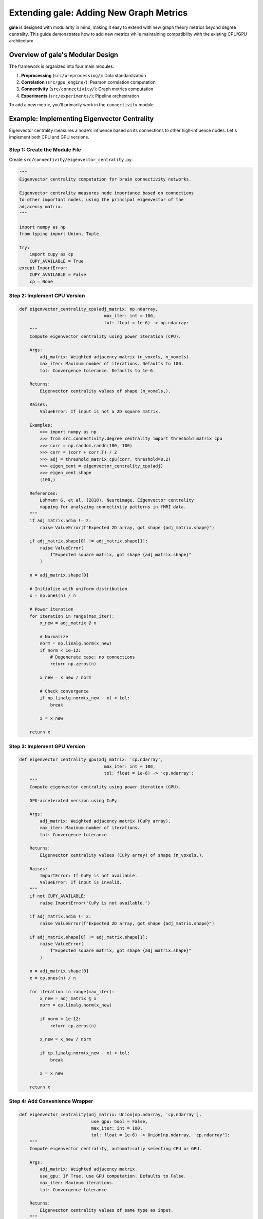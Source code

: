 Extending gale: Adding New Graph Metrics
=========================================

**gale** is designed with modularity in mind, making it easy to extend with new graph theory metrics beyond degree centrality. This guide demonstrates how to add new metrics while maintaining compatibility with the existing CPU/GPU architecture.

Overview of gale's Modular Design
----------------------------------

The framework is organized into four main modules:

1. **Preprocessing** (``src/preprocessing/``): Data standardization
2. **Correlation** (``src/gpu_engine/``): Pearson correlation computation
3. **Connectivity** (``src/connectivity/``): Graph metrics computation
4. **Experiments** (``src/experiments/``): Pipeline orchestration

To add a new metric, you'll primarily work in the ``connectivity`` module.

Example: Implementing Eigenvector Centrality
---------------------------------------------

Eigenvector centrality measures a node's influence based on its connections to other high-influence nodes. Let's implement both CPU and GPU versions.

Step 1: Create the Module File
~~~~~~~~~~~~~~~~~~~~~~~~~~~~~~~

Create ``src/connectivity/eigenvector_centrality.py``:

.. code-block:: python

    """
    Eigenvector centrality computation for brain connectivity networks.

    Eigenvector centrality measures node importance based on connections
    to other important nodes, using the principal eigenvector of the
    adjacency matrix.
    """

    import numpy as np
    from typing import Union, Tuple

    try:
        import cupy as cp
        CUPY_AVAILABLE = True
    except ImportError:
        CUPY_AVAILABLE = False
        cp = None


Step 2: Implement CPU Version
~~~~~~~~~~~~~~~~~~~~~~~~~~~~~~

.. code-block:: python

    def eigenvector_centrality_cpu(adj_matrix: np.ndarray,
                                     max_iter: int = 100,
                                     tol: float = 1e-6) -> np.ndarray:
        """
        Compute eigenvector centrality using power iteration (CPU).

        Args:
            adj_matrix: Weighted adjacency matrix (n_voxels, n_voxels).
            max_iter: Maximum number of iterations. Defaults to 100.
            tol: Convergence tolerance. Defaults to 1e-6.

        Returns:
            Eigenvector centrality values of shape (n_voxels,).

        Raises:
            ValueError: If input is not a 2D square matrix.

        Examples:
            >>> import numpy as np
            >>> from src.connectivity.degree_centrality import threshold_matrix_cpu
            >>> corr = np.random.randn(100, 100)
            >>> corr = (corr + corr.T) / 2
            >>> adj = threshold_matrix_cpu(corr, threshold=0.2)
            >>> eigen_cent = eigenvector_centrality_cpu(adj)
            >>> eigen_cent.shape
            (100,)

        References:
            Lohmann G, et al. (2010). Neuroimage. Eigenvector centrality
            mapping for analyzing connectivity patterns in fMRI data.
        """
        if adj_matrix.ndim != 2:
            raise ValueError(f"Expected 2D array, got shape {adj_matrix.shape}")

        if adj_matrix.shape[0] != adj_matrix.shape[1]:
            raise ValueError(
                f"Expected square matrix, got shape {adj_matrix.shape}"
            )

        n = adj_matrix.shape[0]

        # Initialize with uniform distribution
        x = np.ones(n) / n

        # Power iteration
        for iteration in range(max_iter):
            x_new = adj_matrix @ x

            # Normalize
            norm = np.linalg.norm(x_new)
            if norm < 1e-12:
                # Degenerate case: no connections
                return np.zeros(n)

            x_new = x_new / norm

            # Check convergence
            if np.linalg.norm(x_new - x) < tol:
                break

            x = x_new

        return x


Step 3: Implement GPU Version
~~~~~~~~~~~~~~~~~~~~~~~~~~~~~~

.. code-block:: python

    def eigenvector_centrality_gpu(adj_matrix: 'cp.ndarray',
                                     max_iter: int = 100,
                                     tol: float = 1e-6) -> 'cp.ndarray':
        """
        Compute eigenvector centrality using power iteration (GPU).

        GPU-accelerated version using CuPy.

        Args:
            adj_matrix: Weighted adjacency matrix (CuPy array).
            max_iter: Maximum number of iterations.
            tol: Convergence tolerance.

        Returns:
            Eigenvector centrality values (CuPy array) of shape (n_voxels,).

        Raises:
            ImportError: If CuPy is not available.
            ValueError: If input is invalid.
        """
        if not CUPY_AVAILABLE:
            raise ImportError("CuPy is not available.")

        if adj_matrix.ndim != 2:
            raise ValueError(f"Expected 2D array, got shape {adj_matrix.shape}")

        if adj_matrix.shape[0] != adj_matrix.shape[1]:
            raise ValueError(
                f"Expected square matrix, got shape {adj_matrix.shape}"
            )

        n = adj_matrix.shape[0]
        x = cp.ones(n) / n

        for iteration in range(max_iter):
            x_new = adj_matrix @ x
            norm = cp.linalg.norm(x_new)

            if norm < 1e-12:
                return cp.zeros(n)

            x_new = x_new / norm

            if cp.linalg.norm(x_new - x) < tol:
                break

            x = x_new

        return x


Step 4: Add Convenience Wrapper
~~~~~~~~~~~~~~~~~~~~~~~~~~~~~~~~

.. code-block:: python

    def eigenvector_centrality(adj_matrix: Union[np.ndarray, 'cp.ndarray'],
                                use_gpu: bool = False,
                                max_iter: int = 100,
                                tol: float = 1e-6) -> Union[np.ndarray, 'cp.ndarray']:
        """
        Compute eigenvector centrality, automatically selecting CPU or GPU.

        Args:
            adj_matrix: Weighted adjacency matrix.
            use_gpu: If True, use GPU computation. Defaults to False.
            max_iter: Maximum iterations.
            tol: Convergence tolerance.

        Returns:
            Eigenvector centrality values of same type as input.
        """
        if use_gpu:
            if not CUPY_AVAILABLE:
                raise ImportError("CuPy is not available.")
            if not isinstance(adj_matrix, cp.ndarray):
                adj_matrix = cp.asarray(adj_matrix)
            return eigenvector_centrality_gpu(adj_matrix, max_iter, tol)
        else:
            if CUPY_AVAILABLE and isinstance(adj_matrix, cp.ndarray):
                adj_matrix = cp.asnumpy(adj_matrix)
            return eigenvector_centrality_cpu(adj_matrix, max_iter, tol)


Step 5: Integrate into Pipeline
~~~~~~~~~~~~~~~~~~~~~~~~~~~~~~~~

Update ``src/experiments/run_experiments.py`` to include the new metric:

.. code-block:: python

    from src.connectivity.eigenvector_centrality import eigenvector_centrality_cpu, eigenvector_centrality_gpu

    def compute_cpu(data, threshold=0.2, compute_eigenvector=False):
        # ... existing code ...
        degree = degree_centrality_cpu(corr_thresh)

        results = {'degree': degree}

        if compute_eigenvector:
            eigen_cent = eigenvector_centrality_cpu(corr_thresh)
            results['eigenvector'] = eigen_cent

        return results


Step 6: Write Tests
~~~~~~~~~~~~~~~~~~~

Create ``tests/test_eigenvector_centrality.py``:

.. code-block:: python

    import numpy as np
    import pytest
    from src.connectivity.eigenvector_centrality import (
        eigenvector_centrality_cpu, CUPY_AVAILABLE
    )

    class TestEigenvectorCentralityCPU:
        def test_star_network(self):
            """Hub node should have highest eigenvector centrality."""
            n = 10
            adj = np.eye(n)
            adj[0, 1:] = 1.0
            adj[1:, 0] = 1.0

            eigen = eigenvector_centrality_cpu(adj)

            assert eigen[0] == max(eigen)  # Hub has highest centrality

        def test_symmetric_result(self):
            """Eigenvector centrality should be non-negative."""
            adj = np.random.randn(50, 50)
            adj = np.abs((adj + adj.T) / 2)

            eigen = eigenvector_centrality_cpu(adj)

            assert np.all(eigen >= 0)


Adding Other Metrics
---------------------

The same pattern applies to other graph metrics:

Betweenness Centrality
~~~~~~~~~~~~~~~~~~~~~~

Measures nodes that lie on many shortest paths:

.. code-block:: python

    # src/connectivity/betweenness_centrality.py
    def betweenness_centrality_cpu(adj_matrix):
        # Implement Floyd-Warshall or Dijkstra's algorithm
        # Calculate shortest paths
        # Count paths through each node
        pass

Closeness Centrality
~~~~~~~~~~~~~~~~~~~~

Measures average distance to all other nodes:

.. code-block:: python

    # src/connectivity/closeness_centrality.py
    def closeness_centrality_cpu(adj_matrix):
        # Calculate shortest path distances
        # Compute average distance for each node
        pass

Clustering Coefficient
~~~~~~~~~~~~~~~~~~~~~~~

Measures local network clustering:

.. code-block:: python

    # src/connectivity/clustering.py
    def clustering_coefficient_cpu(adj_matrix):
        # Count triangles involving each node
        # Normalize by possible triangles
        pass


Best Practices
--------------

1. **Dual Implementation**: Always provide both CPU and GPU versions
2. **Type Hints**: Use type annotations for all functions
3. **Docstrings**: Include comprehensive docstrings with references
4. **Input Validation**: Check array dimensions and values
5. **Error Handling**: Raise descriptive errors for invalid inputs
6. **Testing**: Write tests covering:
   - Basic functionality
   - Edge cases (empty graphs, isolated nodes)
   - Mathematical properties (symmetry, bounds)
   - CPU-GPU consistency
7. **References**: Cite academic papers in docstrings
8. **Performance**: Profile for bottlenecks, optimize hot loops

GPU Optimization Tips
---------------------

**Memory Management**

.. code-block:: python

    # Minimize CPU-GPU transfers
    data_gpu = cp.asarray(data_cpu)  # Transfer once
    result1 = compute_metric1_gpu(data_gpu)
    result2 = compute_metric2_gpu(data_gpu)
    # Transfer results back
    results_cpu = {
        'metric1': cp.asnumpy(result1),
        'metric2': cp.asnumpy(result2)
    }

**Kernel Fusion**

.. code-block:: python

    # Combine operations to reduce kernel launches
    # Bad:
    x = adj_matrix @ vector
    x = x / norm

    # Good:
    x = (adj_matrix @ vector) / norm

**Synchronization**

.. code-block:: python

    # Ensure GPU operations complete before timing
    cp.cuda.Stream.null.synchronize()
    start = time.time()
    result = my_gpu_function(data_gpu)
    cp.cuda.Stream.null.synchronize()
    elapsed = time.time() - start

Contributing Your Metric
-------------------------

To contribute a new metric to **gale**:

1. Fork the repository
2. Create a feature branch (``git checkout -b feature/betweenness-centrality``)
3. Implement the metric following the pattern above
4. Write comprehensive tests (aim for >90% coverage)
5. Update documentation
6. Submit a pull request

See the `Contributing Guide <contributing.html>`_ for details.

References
----------

- Lohmann G, et al. (2010). Eigenvector centrality mapping for analyzing connectivity patterns in fMRI data. *NeuroImage*.
- Rubinov M, Sporns O (2010). Complex network measures of brain connectivity. *NeuroImage*.
- Bullmore E, Sporns O (2009). Complex brain networks: graph theoretical analysis. *Nature Reviews Neuroscience*.
